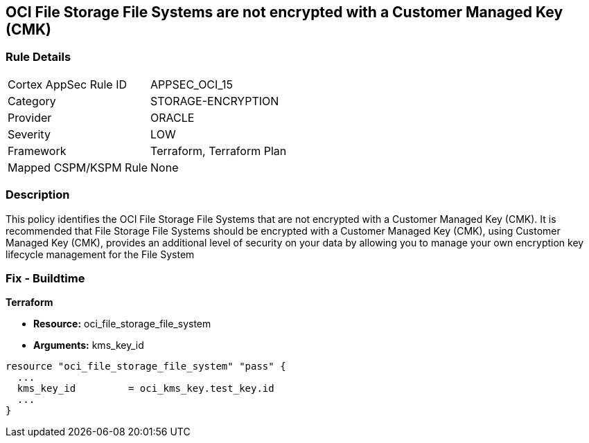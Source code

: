 == OCI File Storage File Systems are not encrypted with a Customer Managed Key (CMK)


=== Rule Details

[cols="1,3"]
|===
|Cortex AppSec Rule ID |APPSEC_OCI_15
|Category |STORAGE-ENCRYPTION
|Provider |ORACLE
|Severity |LOW
|Framework |Terraform, Terraform Plan
|Mapped CSPM/KSPM Rule |None
|===


=== Description 


This policy identifies the OCI File Storage File Systems that are not encrypted with a Customer Managed Key (CMK).
It is recommended that File Storage File Systems should be encrypted with a Customer Managed Key (CMK), using  Customer Managed Key (CMK), provides an additional level of security on your data by allowing you to manage your own encryption key lifecycle management for the File System

////
=== Fix - Runtime


* OCI Console* 



. Login to the OCI Console

. Type the resource reported in the alert into the Search box at the top of the Console.

. Click the resource reported in the alert from the Resources submenu

. Click Assign next to Encryption Key: Oracle managed key.

. Select a Vault from the appropriate compartment

. Select a Master Encryption Key

. Click Assign
////

=== Fix - Buildtime


*Terraform* 


* *Resource:* oci_file_storage_file_system
* *Arguments:* kms_key_id


[source,go]
----
resource "oci_file_storage_file_system" "pass" {
  ...
  kms_key_id         = oci_kms_key.test_key.id
  ...
}
----


